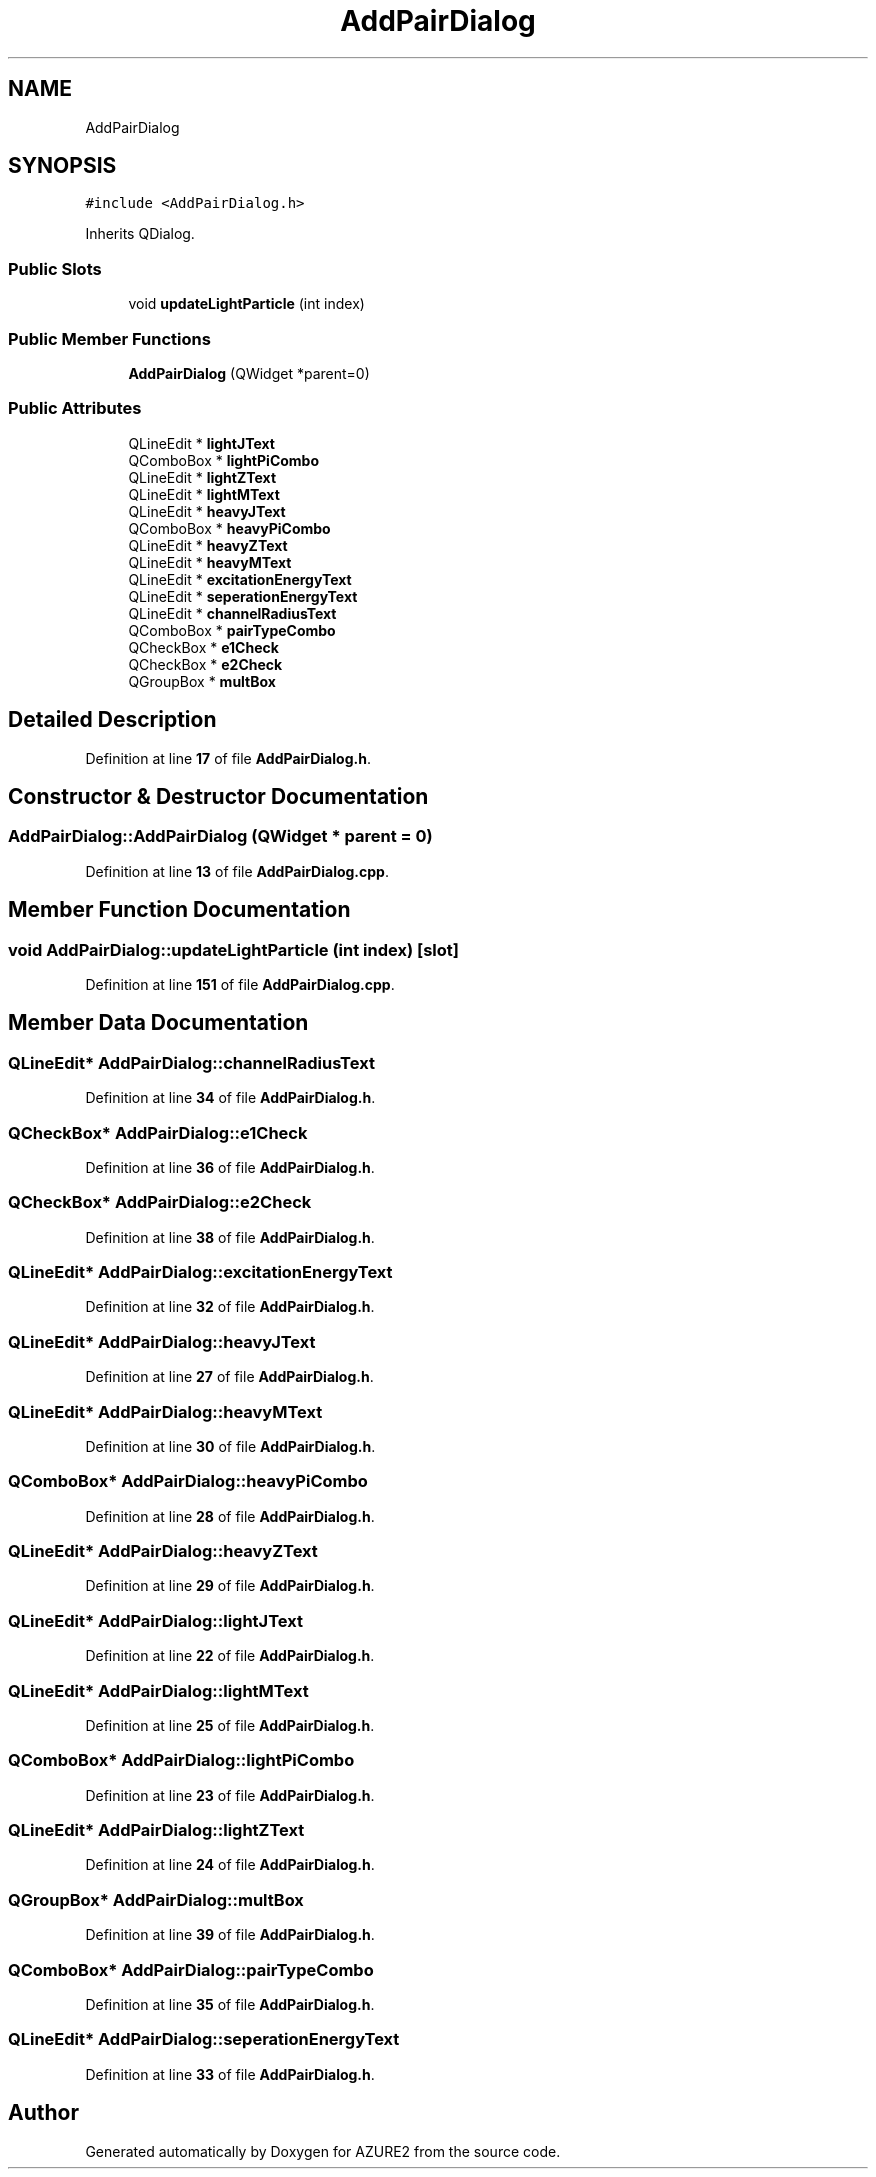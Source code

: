 .TH "AddPairDialog" 3AZURE2" \" -*- nroff -*-
.ad l
.nh
.SH NAME
AddPairDialog
.SH SYNOPSIS
.br
.PP
.PP
\fC#include <AddPairDialog\&.h>\fP
.PP
Inherits QDialog\&.
.SS "Public Slots"

.in +1c
.ti -1c
.RI "void \fBupdateLightParticle\fP (int index)"
.br
.in -1c
.SS "Public Member Functions"

.in +1c
.ti -1c
.RI "\fBAddPairDialog\fP (QWidget *parent=0)"
.br
.in -1c
.SS "Public Attributes"

.in +1c
.ti -1c
.RI "QLineEdit * \fBlightJText\fP"
.br
.ti -1c
.RI "QComboBox * \fBlightPiCombo\fP"
.br
.ti -1c
.RI "QLineEdit * \fBlightZText\fP"
.br
.ti -1c
.RI "QLineEdit * \fBlightMText\fP"
.br
.ti -1c
.RI "QLineEdit * \fBheavyJText\fP"
.br
.ti -1c
.RI "QComboBox * \fBheavyPiCombo\fP"
.br
.ti -1c
.RI "QLineEdit * \fBheavyZText\fP"
.br
.ti -1c
.RI "QLineEdit * \fBheavyMText\fP"
.br
.ti -1c
.RI "QLineEdit * \fBexcitationEnergyText\fP"
.br
.ti -1c
.RI "QLineEdit * \fBseperationEnergyText\fP"
.br
.ti -1c
.RI "QLineEdit * \fBchannelRadiusText\fP"
.br
.ti -1c
.RI "QComboBox * \fBpairTypeCombo\fP"
.br
.ti -1c
.RI "QCheckBox * \fBe1Check\fP"
.br
.ti -1c
.RI "QCheckBox * \fBe2Check\fP"
.br
.ti -1c
.RI "QGroupBox * \fBmultBox\fP"
.br
.in -1c
.SH "Detailed Description"
.PP 
Definition at line \fB17\fP of file \fBAddPairDialog\&.h\fP\&.
.SH "Constructor & Destructor Documentation"
.PP 
.SS "AddPairDialog::AddPairDialog (QWidget * parent = \fC0\fP)"

.PP
Definition at line \fB13\fP of file \fBAddPairDialog\&.cpp\fP\&.
.SH "Member Function Documentation"
.PP 
.SS "void AddPairDialog::updateLightParticle (int index)\fC [slot]\fP"

.PP
Definition at line \fB151\fP of file \fBAddPairDialog\&.cpp\fP\&.
.SH "Member Data Documentation"
.PP 
.SS "QLineEdit* AddPairDialog::channelRadiusText"

.PP
Definition at line \fB34\fP of file \fBAddPairDialog\&.h\fP\&.
.SS "QCheckBox* AddPairDialog::e1Check"

.PP
Definition at line \fB36\fP of file \fBAddPairDialog\&.h\fP\&.
.SS "QCheckBox* AddPairDialog::e2Check"

.PP
Definition at line \fB38\fP of file \fBAddPairDialog\&.h\fP\&.
.SS "QLineEdit* AddPairDialog::excitationEnergyText"

.PP
Definition at line \fB32\fP of file \fBAddPairDialog\&.h\fP\&.
.SS "QLineEdit* AddPairDialog::heavyJText"

.PP
Definition at line \fB27\fP of file \fBAddPairDialog\&.h\fP\&.
.SS "QLineEdit* AddPairDialog::heavyMText"

.PP
Definition at line \fB30\fP of file \fBAddPairDialog\&.h\fP\&.
.SS "QComboBox* AddPairDialog::heavyPiCombo"

.PP
Definition at line \fB28\fP of file \fBAddPairDialog\&.h\fP\&.
.SS "QLineEdit* AddPairDialog::heavyZText"

.PP
Definition at line \fB29\fP of file \fBAddPairDialog\&.h\fP\&.
.SS "QLineEdit* AddPairDialog::lightJText"

.PP
Definition at line \fB22\fP of file \fBAddPairDialog\&.h\fP\&.
.SS "QLineEdit* AddPairDialog::lightMText"

.PP
Definition at line \fB25\fP of file \fBAddPairDialog\&.h\fP\&.
.SS "QComboBox* AddPairDialog::lightPiCombo"

.PP
Definition at line \fB23\fP of file \fBAddPairDialog\&.h\fP\&.
.SS "QLineEdit* AddPairDialog::lightZText"

.PP
Definition at line \fB24\fP of file \fBAddPairDialog\&.h\fP\&.
.SS "QGroupBox* AddPairDialog::multBox"

.PP
Definition at line \fB39\fP of file \fBAddPairDialog\&.h\fP\&.
.SS "QComboBox* AddPairDialog::pairTypeCombo"

.PP
Definition at line \fB35\fP of file \fBAddPairDialog\&.h\fP\&.
.SS "QLineEdit* AddPairDialog::seperationEnergyText"

.PP
Definition at line \fB33\fP of file \fBAddPairDialog\&.h\fP\&.

.SH "Author"
.PP 
Generated automatically by Doxygen for AZURE2 from the source code\&.
